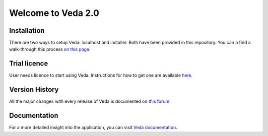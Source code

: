 ===================
Welcome to Veda 2.0
===================

Installation
############
There are two ways to setup Veda: localhost and installer. Both have been provided in this repository.
You can a find a walk-through this process `on this page <https://veda-documentation.readthedocs.io/en/latest/pages/Getting%20started.html#installation>`_.

Trial licence
#############
User needs licence to start using Veda. Instructions for how to get one are available `here <https://veda-documentation.readthedocs.io/en/latest/pages/Getting%20started.html#licensing>`_.

Version History
###############
All the major changes with every release of Veda is documented on `this forum <https://forum.kanors-emr.org/showthread.php?tid=874>`_.

Documentation
#############
For a more detailed insight into the application, you can visit `Veda documentation <http://veda-documentation.rtfd.io/>`_.